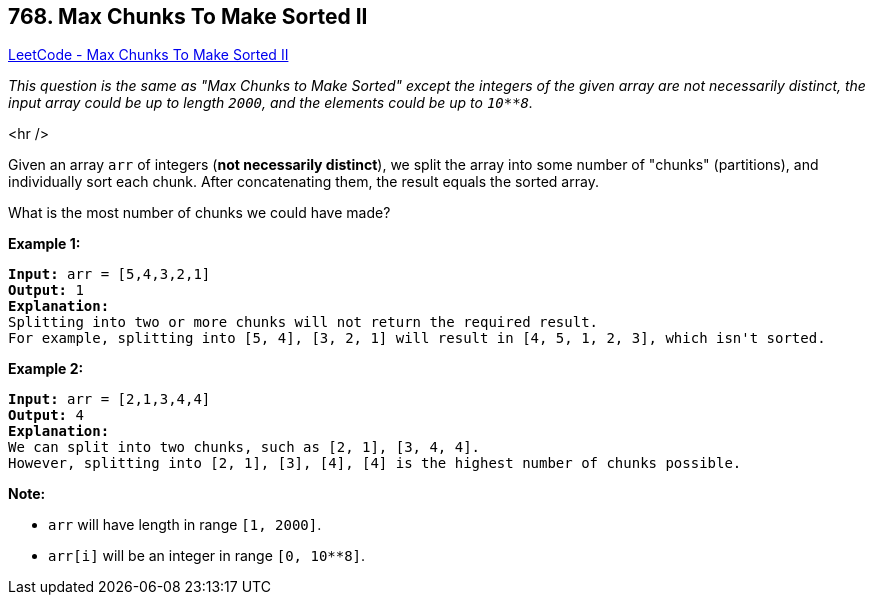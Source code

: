 == 768. Max Chunks To Make Sorted II

https://leetcode.com/problems/max-chunks-to-make-sorted-ii/[LeetCode - Max Chunks To Make Sorted II]

_This question is the same as "Max Chunks to Make Sorted" except the integers of the given array are not necessarily distinct, the input array could be up to length `2000`, and the elements could be up to `10**8`._

<hr />

Given an array `arr` of integers (*not necessarily distinct*), we split the array into some number of "chunks" (partitions), and individually sort each chunk.  After concatenating them, the result equals the sorted array.

What is the most number of chunks we could have made?

*Example 1:*

[subs="verbatim,quotes"]
----
*Input:* arr = [5,4,3,2,1]
*Output:* 1
*Explanation:*
Splitting into two or more chunks will not return the required result.
For example, splitting into [5, 4], [3, 2, 1] will result in [4, 5, 1, 2, 3], which isn't sorted.
----

*Example 2:*

[subs="verbatim,quotes"]
----
*Input:* arr = [2,1,3,4,4]
*Output:* 4
*Explanation:*
We can split into two chunks, such as [2, 1], [3, 4, 4].
However, splitting into [2, 1], [3], [4], [4] is the highest number of chunks possible.
----

*Note:*


* `arr` will have length in range `[1, 2000]`.
* `arr[i]` will be an integer in range `[0, 10**8]`.


 

